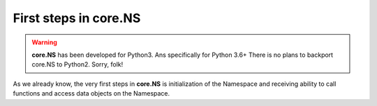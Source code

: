 First steps in core.NS
======================

.. warning::
	**core.NS** has been developed for Python3. Ans specifically for Python 3.6+ There is no plans to backport core.NS to Python2. Sorry, folk!

As we already know, the very first steps in **core.NS** is initialization of the Namespace and receiving ability to call functions and access data objects on the Namespace.

.. code-block:: python
   :linenos:

   Python 3.7.4 (default, Jul  9 2019, 18:13:23)
   [Clang 10.0.1 (clang-1001.0.46.4)] on darwin
   Type "help", "copyright", "credits" or "license" for more information.
   >>> from corens  import *
   >>> ns, f, F = NS()
   >>> V = f("V")

